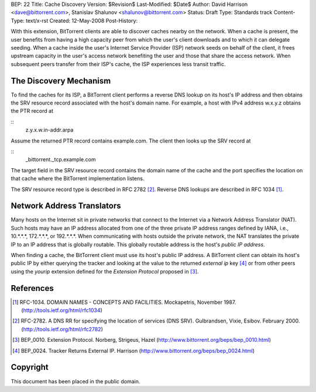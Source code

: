 BEP: 22
Title: Cache Discovery
Version: $Revision$
Last-Modified: $Date$
Author:  David Harrison <dave@bittorrent.com>, Stanislav Shalunov <shalunov@bittorrent.com>
Status:  Draft
Type:    Standards track
Content-Type: text/x-rst
Created: 12-May-2008
Post-History: 


With this extension, BitTorrent clients are able to discover caches
nearby on the network.  When a cache is present, the user benefits
from having a high capacity peer from which the user's client
downloads and to which it can delegate seeding.  When a cache inside
the user's Internet Service Provider (ISP) network seeds on behalf of
the client, it frees upstream capacity in the user's access network
benefiting the user and those that share the access network.  When
subsequent peers transfer from their ISP's cache, the ISP experiences
less transit traffic.


The Discovery Mechanism
=======================

To find the caches for its ISP, a BitTorrent client performs a reverse
DNS lookup on its host's IP address and then obtains the SRV resource
record associated with the host's domain name.  For example, a host with
IPv4 address w.x.y.z obtains the PTR record at

::
  z.y.x.w.in-addr.arpa

Assume the returned PTR record contains example.com.  The client then
looks up the SRV record at

:: 
  _bittorrent._tcp.example.com

The target field in the SRV resource record contains the domain name
of the cache and the port specifies the location on that cache where
the BitTorrent implementation listens.

The SRV resource record type is described in RFC 2782 [#RFC-2782]_.  Reverse DNS
lookups are described in RFC 1034 [#RFC-1034]_.


Network Address Translators
===========================

Many hosts on the Internet sit in private networks that connect to the
Internet via a Network Address Translator (NAT).  Such hosts may have
an IP address allocated from one of the three private IP address
ranges defined by IANA, i.e., 10.*.*.*, 172.*.*.*, or 192.*.*.*.  When
communicating with hosts outside the private network, the NAT
translates the private IP to an IP address that is globally routable.
This globally routable address is the host's *public IP address*.

When finding a cache, the BitTorrent client must use its host's public
IP address.  A BitTorrent client can obtain its host's public IP by
either querying the tracker and looking at the value to the returned
*external ip* key [#BEP-24]_ or from other peers using the *yourip*
extension defined for the *Extension Protocol* proposed in [#BEP-10]_.


References
==========

.. [#RFC-1034] RFC-1034.  DOMAIN NAMES - CONCEPTS AND FACILITIES. Mockapetris,
   November 1987. (http://tools.ietf.org/html/rfc1034)

.. [#RFC-2782] RFC-2782.  A DNS RR for specifying the location of services (DNS
   SRV). Gulbrandsen, Vixie, Esibov. February 2000. 
   (http://tools.ietf.org/html/rfc2782)

.. [#BEP-10] BEP_0010.  Extension Protocol. Norberg, Strigeus, Hazel
   (http://www.bittorrent.org/beps/bep_0010.html)

.. [#BEP-24] BEP_0024.  Tracker Returns External IP.  Harrison
   (http://www.bittorrent.org/beps/bep_0024.html)

Copyright
=========

This document has been placed in the public domain.



..
   Local Variables:
   mode: indented-text
   indent-tabs-mode: nil
   sentence-end-double-space: t
   fill-column: 70
   coding: utf-8
   End:

